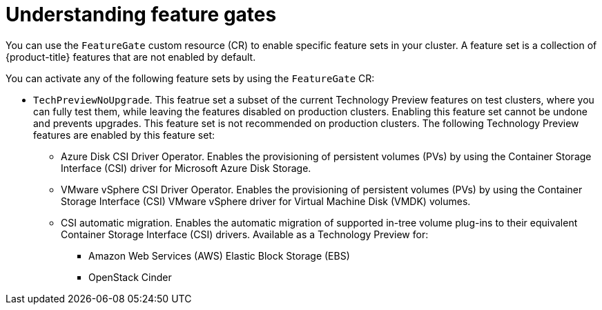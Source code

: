 // Module included in the following assemblies:
//
// nodes/clusters/nodes-cluster-enabling-features.adoc

:_content-type: CONCEPT
[id="nodes-cluster-enabling-features-about_{context}"]
= Understanding feature gates

You can use the `FeatureGate` custom resource (CR) to enable specific feature sets in your cluster. A feature set is a collection of {product-title} features that are not enabled by default.

You can activate any of the following feature sets by using the `FeatureGate` CR:

* `TechPreviewNoUpgrade`. This featrue set a subset of the current Technology Preview features on test clusters, where you can fully test them, while leaving the features disabled on production clusters. Enabling this feature set cannot be undone and prevents upgrades. This feature set is not recommended on production clusters. The following Technology Preview features are enabled by this feature set:

** Azure Disk CSI Driver Operator. Enables the provisioning of persistent volumes (PVs) by using the Container Storage Interface (CSI) driver for Microsoft Azure Disk Storage.
** VMware vSphere CSI Driver Operator. Enables the provisioning of persistent volumes (PVs) by using the Container Storage Interface (CSI) VMware vSphere driver for Virtual Machine Disk (VMDK) volumes.
** CSI automatic migration. Enables the automatic migration of supported in-tree volume plug-ins to their equivalent Container Storage Interface (CSI) drivers. Available as a Technology Preview for:
*** Amazon Web Services (AWS) Elastic Block Storage (EBS)
*** OpenStack Cinder

//// 
Do not document per Derek Carr: https://github.com/openshift/api/pull/370#issuecomment-510632939
|`CustomNoUpgrade` ^[2]^
|Allows the enabling or disabling of any feature. Turning on this feature set on is not supported, cannot be undone, and prevents upgrades. 

[.small]
--
1. 
2. If you use the `CustomNoUpgrade` feature set to disable a feature that appears in the web console, you might see that feature, but
no objects are listed. For example, if you disable builds, you can see the *Builds* tab in the web console, but there are no builds present. If you attempt to use commands associated with a disabled feature, such as `oc start-build`, {product-title} displays an error.

[NOTE]
====
If you disable a feature that any application in the cluster relies on, the application might not
function properly, depending upon the feature disabled and how the application uses that feature.
====
////
